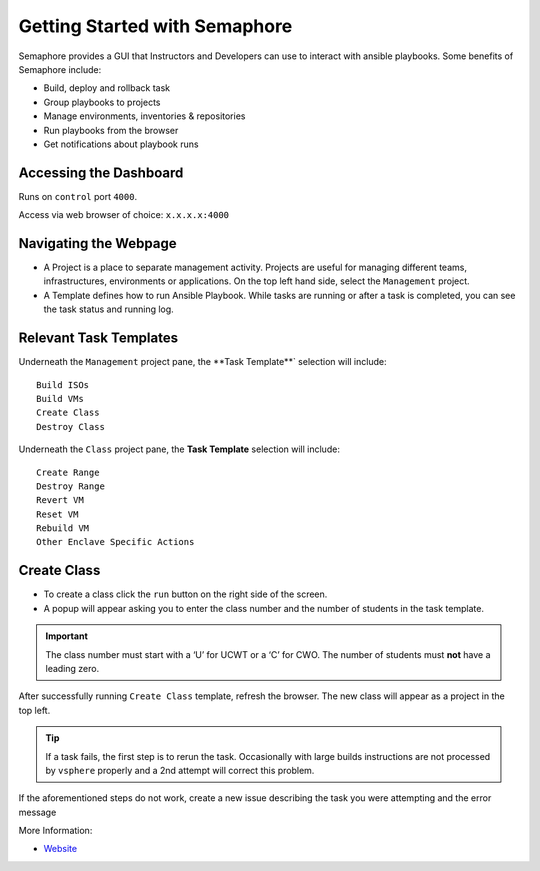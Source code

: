 Getting Started with Semaphore
==============================

.. image:: images/Semaphore.png
   :width: 400

Semaphore provides a GUI that Instructors and Developers can use to interact with ansible playbooks. Some benefits of Semaphore include: 

- Build, deploy and rollback task
- Group playbooks to projects
- Manage environments, inventories & repositories
- Run playbooks from the browser
- Get notifications about playbook runs

Accessing the Dashboard 
^^^^^^^^^^^^^^^^^

Runs on ``control`` port ``4000``.

Access via web browser of choice: ``x.x.x.x:4000``

Navigating the Webpage 
^^^^^^^^^^^^^^^^^^^^^^^^^

- A Project is a place to separate management activity. Projects are useful for managing different teams, infrastructures, environments or applications. On the top left hand side, select the ``Management`` project. 
- A Template defines how to run Ansible Playbook. While tasks are running or after a task is completed, you can see the task status and running log.

Relevant Task Templates
^^^^^^^^^^^^^^^^^^^^^^^
Underneath the ``Management`` project pane, the **Task Template**` selection will include: 

::
   
   Build ISOs
   Build VMs
   Create Class
   Destroy Class

Underneath the ``Class`` project pane, the **Task Template** selection will include: 

::

   Create Range
   Destroy Range
   Revert VM
   Reset VM
   Rebuild VM
   Other Enclave Specific Actions

Create Class
^^^^^^^^^^^^^

- To create a class click the ``run`` button on the right side of the screen.
- A popup will appear asking you to enter the class number and the number of students in the task template. 

.. Important:: The class number must start with a ‘U’ for UCWT or a ‘C’ for CWO. The number of students must **not** have a leading zero.

After successfully running ``Create Class`` template, refresh the browser. The new class will appear as a project in the top left.

.. Tip:: If a task fails, the first step is to rerun the task. Occasionally with large builds instructions are not processed by ``vsphere`` properly and a 2nd attempt will correct this problem.

If the aforementioned steps do not work, create a new issue describing the task you were attempting and the error message

More Information: 

- `Website <https://ansible-semaphore.com/>`__
